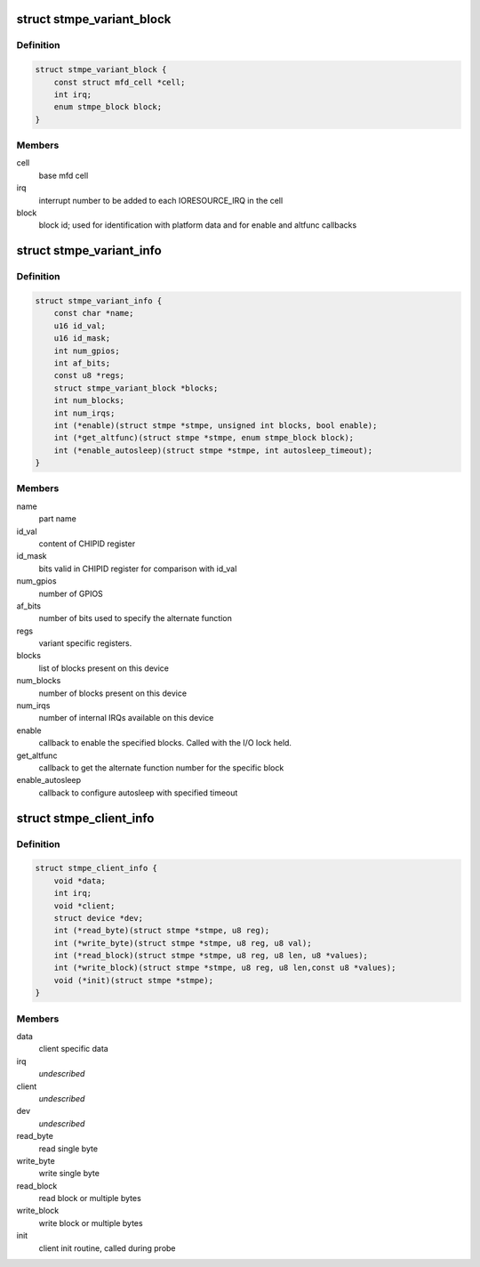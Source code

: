 .. -*- coding: utf-8; mode: rst -*-
.. src-file: drivers/mfd/stmpe.h

.. _`stmpe_variant_block`:

struct stmpe_variant_block
==========================

.. c:type:: struct stmpe_variant_block

    information about block

.. _`stmpe_variant_block.definition`:

Definition
----------

.. code-block:: c

    struct stmpe_variant_block {
        const struct mfd_cell *cell;
        int irq;
        enum stmpe_block block;
    }

.. _`stmpe_variant_block.members`:

Members
-------

cell
    base mfd cell

irq
    interrupt number to be added to each IORESOURCE_IRQ
    in the cell

block
    block id; used for identification with platform data and for
    enable and altfunc callbacks

.. _`stmpe_variant_info`:

struct stmpe_variant_info
=========================

.. c:type:: struct stmpe_variant_info

    variant-specific information

.. _`stmpe_variant_info.definition`:

Definition
----------

.. code-block:: c

    struct stmpe_variant_info {
        const char *name;
        u16 id_val;
        u16 id_mask;
        int num_gpios;
        int af_bits;
        const u8 *regs;
        struct stmpe_variant_block *blocks;
        int num_blocks;
        int num_irqs;
        int (*enable)(struct stmpe *stmpe, unsigned int blocks, bool enable);
        int (*get_altfunc)(struct stmpe *stmpe, enum stmpe_block block);
        int (*enable_autosleep)(struct stmpe *stmpe, int autosleep_timeout);
    }

.. _`stmpe_variant_info.members`:

Members
-------

name
    part name

id_val
    content of CHIPID register

id_mask
    bits valid in CHIPID register for comparison with id_val

num_gpios
    number of GPIOS

af_bits
    number of bits used to specify the alternate function

regs
    variant specific registers.

blocks
    list of blocks present on this device

num_blocks
    number of blocks present on this device

num_irqs
    number of internal IRQs available on this device

enable
    callback to enable the specified blocks.
    Called with the I/O lock held.

get_altfunc
    callback to get the alternate function number for the
    specific block

enable_autosleep
    callback to configure autosleep with specified timeout

.. _`stmpe_client_info`:

struct stmpe_client_info
========================

.. c:type:: struct stmpe_client_info

    i2c or spi specific routines/info

.. _`stmpe_client_info.definition`:

Definition
----------

.. code-block:: c

    struct stmpe_client_info {
        void *data;
        int irq;
        void *client;
        struct device *dev;
        int (*read_byte)(struct stmpe *stmpe, u8 reg);
        int (*write_byte)(struct stmpe *stmpe, u8 reg, u8 val);
        int (*read_block)(struct stmpe *stmpe, u8 reg, u8 len, u8 *values);
        int (*write_block)(struct stmpe *stmpe, u8 reg, u8 len,const u8 *values);
        void (*init)(struct stmpe *stmpe);
    }

.. _`stmpe_client_info.members`:

Members
-------

data
    client specific data

irq
    *undescribed*

client
    *undescribed*

dev
    *undescribed*

read_byte
    read single byte

write_byte
    write single byte

read_block
    read block or multiple bytes

write_block
    write block or multiple bytes

init
    client init routine, called during probe

.. This file was automatic generated / don't edit.

